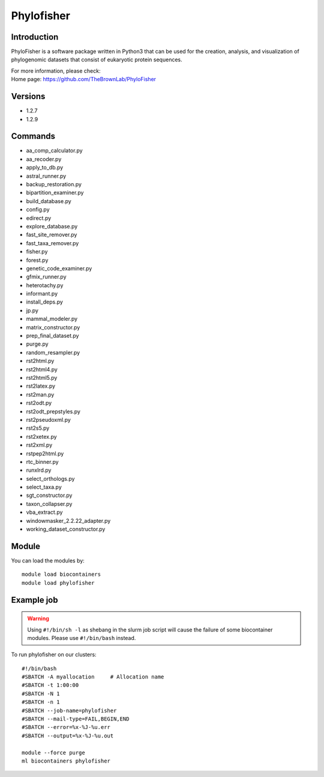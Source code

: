 .. _backbone-label:

Phylofisher
==============================

Introduction
~~~~~~~~
PhyloFisher is a software package written in Python3 that can be used for the creation, analysis, and visualization of phylogenomic datasets that consist of eukaryotic protein sequences.


| For more information, please check:
| Home page: https://github.com/TheBrownLab/PhyloFisher

Versions
~~~~~~~~
- 1.2.7
- 1.2.9

Commands
~~~~~~~
- aa_comp_calculator.py
- aa_recoder.py
- apply_to_db.py
- astral_runner.py
- backup_restoration.py
- bipartition_examiner.py
- build_database.py
- config.py
- edirect.py
- explore_database.py
- fast_site_remover.py
- fast_taxa_remover.py
- fisher.py
- forest.py
- genetic_code_examiner.py
- gfmix_runner.py
- heterotachy.py
- informant.py
- install_deps.py
- jp.py
- mammal_modeler.py
- matrix_constructor.py
- prep_final_dataset.py
- purge.py
- random_resampler.py
- rst2html.py
- rst2html4.py
- rst2html5.py
- rst2latex.py
- rst2man.py
- rst2odt.py
- rst2odt_prepstyles.py
- rst2pseudoxml.py
- rst2s5.py
- rst2xetex.py
- rst2xml.py
- rstpep2html.py
- rtc_binner.py
- runxlrd.py
- select_orthologs.py
- select_taxa.py
- sgt_constructor.py
- taxon_collapser.py
- vba_extract.py
- windowmasker_2.2.22_adapter.py
- working_dataset_constructor.py

Module
~~~~~~~~
You can load the modules by::

    module load biocontainers
    module load phylofisher

Example job
~~~~~
.. warning::
    Using ``#!/bin/sh -l`` as shebang in the slurm job script will cause the failure of some biocontainer modules. Please use ``#!/bin/bash`` instead.

To run phylofisher on our clusters::

    #!/bin/bash
    #SBATCH -A myallocation     # Allocation name
    #SBATCH -t 1:00:00
    #SBATCH -N 1
    #SBATCH -n 1
    #SBATCH --job-name=phylofisher
    #SBATCH --mail-type=FAIL,BEGIN,END
    #SBATCH --error=%x-%J-%u.err
    #SBATCH --output=%x-%J-%u.out

    module --force purge
    ml biocontainers phylofisher
